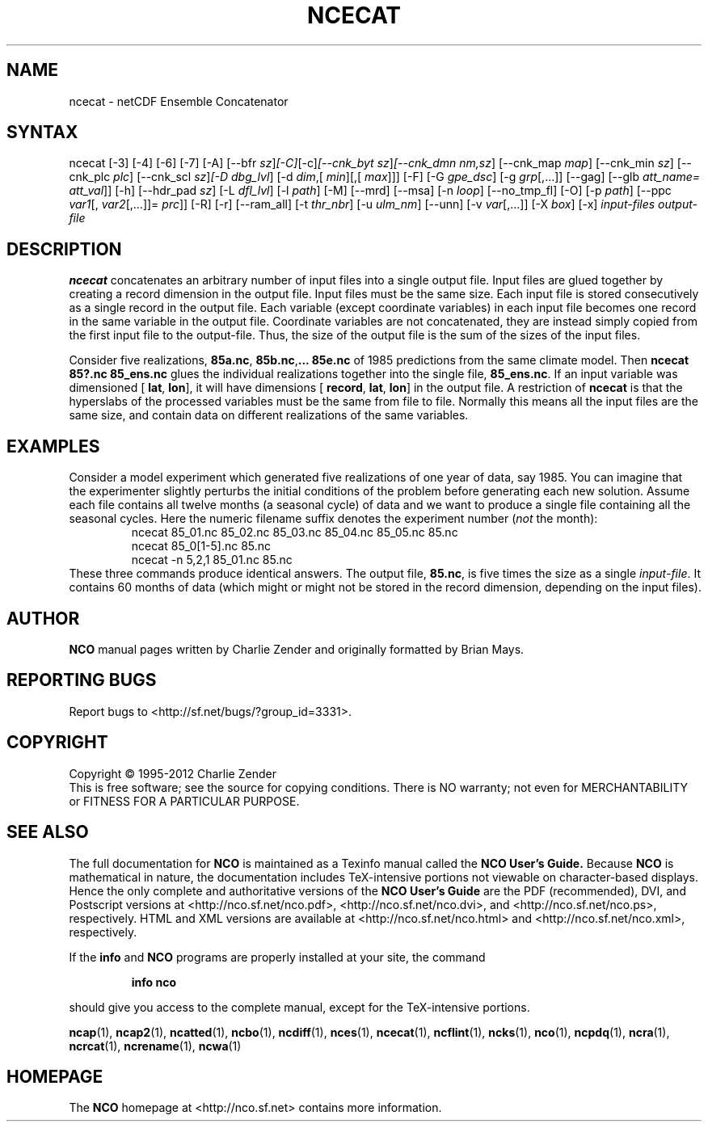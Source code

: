 .\" $Header$ -*-nroff-*-
.\" Purpose: ROFF man page for ncecat
.\" Usage:
.\" nroff -man ~/nco/man/ncecat.1 | less
.TH NCECAT 1
.SH NAME
ncecat \- netCDF Ensemble Concatenator
.SH SYNTAX
ncecat [\-3] [\-4] [\-6] [\-7] [\-A] [\-\-bfr
.IR sz ] [\-C] [\-c] [\-\-cnk_byt
.IR sz ] [\-\-cnk_dmn 
.IR nm,sz ]
[\-\-cnk_map 
.IR map ]
[\-\-cnk_min
.IR sz ]
[\-\-cnk_plc 
.IR plc ]
[\-\-cnk_scl 
.IR sz ] [\-D 
.IR dbg_lvl ]
[\-d 
.IR dim ,[
.IR min ][,[
.IR max ]]]
[\-F] [\-G
.IR gpe_dsc ]
[\-g  
.IR grp [,...]]
[\--gag]
[\-\-glb
.IR att_name=
.IR att_val ]]
[\-h] [\-\-hdr_pad
.IR sz ]
[\-L 
.IR dfl_lvl ] 
[\-l 
.IR path ]
[\-M] [\-\-mrd] [\-\-msa] [\-n 
.IR loop ]
[\-\-no_tmp_fl] [\-O] [\-p 
.IR path ]
[\-\-ppc 
.IR var1 [,
.IR var2 [,...]]=
.IR prc ]]
[\-R] [\-r] [\-\-ram_all] [\-t
.IR thr_nbr ]
[\-u 
.IR ulm_nm ]
[\--unn] [\-v 
.IR var [,...]]
[\-X 
.IR box ] 
[\-x] 
.I input-files
.I output-file
.SH DESCRIPTION
.PP
.B ncecat
concatenates an arbitrary number of input files into a
single output file.
Input files are glued together by creating a record dimension in the
output file. 
Input files must be the same size.
Each input file is stored consecutively as a single record in the output
file.
Each variable (except coordinate variables) in each input file becomes
one record in the same variable in the output file. 
Coordinate variables are not concatenated, they are instead simply
copied from the first input file to the output-file.
Thus, the size of the output file is the sum of the sizes of the input
files. 
.PP
Consider five realizations, 
.BR 85a.nc ,
.BR 85b.nc , \...
.B 85e.nc
of 1985 predictions from the same climate model.
Then 
.B "ncecat 85?.nc 85_ens.nc"
glues the individual realizations
together into the single file, 
.BR 85_ens.nc .
If an input variable was dimensioned [
.BR lat ,
.BR "lon" ],
it
will have
dimensions [
.BR record ,
.BR "lat" ,
.BR lon ]
in
the output file.
A restriction of 
.B ncecat
is that the hyperslabs of the processed
variables must be the same from file to file.
Normally this means all the input files are the same size, and contain
data on different realizations of the same variables.
.SH EXAMPLES
.PP
Consider a model experiment which generated five realizations of one
year of data, say 1985.
You can imagine that the experimenter slightly perturbs the
initial conditions of the problem before generating each new solution.  
Assume each file contains all twelve months (a seasonal cycle) of data
and we want to produce a single file containing all the seasonal cycles.
Here the numeric filename suffix denotes the experiment number
(\c
.I not
the month):
.RS
ncecat 85_01.nc 85_02.nc 85_03.nc 85_04.nc 85_05.nc 85.nc
.br
ncecat 85_0[1-5].nc 85.nc
.br
ncecat \-n 5,2,1 85_01.nc 85.nc
.RE
These three commands produce identical answers.
The output file, 
.BR 85.nc ,
is five times the size as a single
.IR input-file .
It contains 60 months of data (which might or might not be stored in the
record dimension, depending on the input files).

.\" NB: Append man_end.txt here
.\" $Header$ -*-nroff-*-
.\" Purpose: Trailer file for common ending to NCO man pages
.\" Usage: 
.\" Append this file to end of NCO man pages immediately after marker
.\" that says "Append man_end.txt here"
.SH AUTHOR
.B NCO
manual pages written by Charlie Zender and originally formatted by Brian Mays.

.SH "REPORTING BUGS"
Report bugs to <http://sf.net/bugs/?group_id=3331>.

.SH COPYRIGHT
Copyright \(co 1995-2012 Charlie Zender
.br
This is free software; see the source for copying conditions.  There is NO
warranty; not even for MERCHANTABILITY or FITNESS FOR A PARTICULAR PURPOSE.

.SH "SEE ALSO"
The full documentation for
.B NCO
is maintained as a Texinfo manual called the 
.B NCO User's Guide.
Because 
.B NCO
is mathematical in nature, the documentation includes TeX-intensive
portions not viewable on character-based displays. 
Hence the only complete and authoritative versions of the 
.B NCO User's Guide 
are the PDF (recommended), DVI, and Postscript versions at
<http://nco.sf.net/nco.pdf>, <http://nco.sf.net/nco.dvi>,
and <http://nco.sf.net/nco.ps>, respectively.
HTML and XML versions
are available at <http://nco.sf.net/nco.html> and
<http://nco.sf.net/nco.xml>, respectively.

If the
.B info
and
.B NCO
programs are properly installed at your site, the command
.IP
.B info nco
.PP
should give you access to the complete manual, except for the
TeX-intensive portions.

.BR ncap (1), 
.BR ncap2 (1), 
.BR ncatted (1), 
.BR ncbo (1), 
.BR ncdiff (1), 
.BR nces (1), 
.BR ncecat (1), 
.BR ncflint (1), 
.BR ncks (1), 
.BR nco (1), 
.BR ncpdq (1), 
.BR ncra (1), 
.BR ncrcat (1), 
.BR ncrename (1), 
.BR ncwa (1) 

.SH HOMEPAGE
The 
.B NCO
homepage at <http://nco.sf.net> contains more information.
